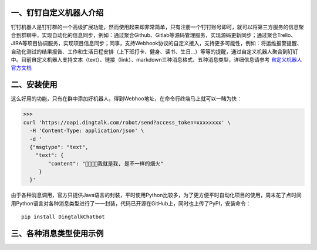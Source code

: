 
一、钉钉自定义机器人介绍
^^^^^^^^^^^^^^^^^^^^^^^^^^^^^^^^^^^^^^^^^^^^^^^^^^^^^
钉钉机器人是钉钉群的一个高级扩展功能，然而使用起来却非常简单，只有注册一个钉钉账号即可，就可以将第三方服务的信息聚合到群聊中，实现自动化的信息同步，例如：通过聚合Github、Gitlab等源码管理服务，实现源码更新同步；通过聚合Trello、JIRA等项目协调服务，实现项目信息同步；同事，支持Webhook协议的自定义接入，支持更多可能性，例如：将运维报警提醒、自动化测试的结果报告、工作和生活日程安排（上下班打卡、健身、读书、生日...）等等的提醒，通过自定义机器人聚合到钉钉中。目前自定义机器人支持文本（text）、链接（link）、markdown三种消息格式、五种消息类型，详细信息请参考 `自定义机器人官方文档 <https://open-doc.dingtalk.com/docs/doc.htm?spm=0.0.0.0.0Sds7z&treeId=257&articleId=105733&docType=1>`_

二、安装使用
^^^^^^^^^^^^^^^^^^^^^^^^^^^^^^^^^^^^^^^^^^^^^^^^^^^^^
这么好用的功能，只有在群中添加好机器人，得到Webhoo地址，在命令行终端马上就可以一睹为快：

>>>
curl 'https://oapi.dingtalk.com/robot/send?access_token=xxxxxxxx' \
  -H 'Content-Type: application/json' \
  -d '
  {"msgtype": "text",
    "text": {
        "content": "我就是我, 是不一样的烟火"
     }
  }'

由于各种消息调用，官方只提供Java语言的封装，平时使用Python比较多，为了更方便平时自动化项目的使用，周末花了点时间用Python语言对各种消息类型进行了一一封装，代码已开源在GitHub上，同时也上传了PyPI，安装命令：
::

  pip install DingtalkChatbot


三、各种消息类型使用示例
^^^^^^^^^^^^^^^^^^^^^^^^^^^^^^^^^^^^^^^^^^^^^^^^^^^^^